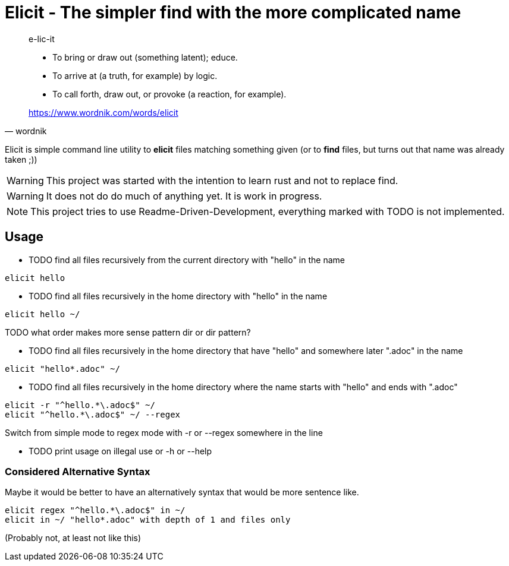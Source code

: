 
= Elicit - The simpler find with the more complicated name

[quote, wordnik]
____
e-lic-it

- To bring or draw out (something latent); educe.
- To arrive at (a truth, for example) by logic.
- To call forth, draw out, or provoke (a reaction, for example).

https://www.wordnik.com/words/elicit
____

Elicit is simple command line utility to *elicit* files matching something given (or to *find* files, but turns out that name was already taken ;))

[WARNING]
This project was started with the intention to learn rust and not to replace find.

[WARNING]
It does not do do much of anything yet. It is work in progress.

[NOTE]
This project tries to use Readme-Driven-Development, everything marked with TODO is not implemented.

== Usage

- TODO find all files recursively from the current directory with "hello" in the name
[source, sh]
----
elicit hello
----

- TODO find all files recursively in the home directory with "hello" in the name
[source, sh]
----
elicit hello ~/
----
TODO what order makes more sense pattern dir or dir pattern?


- TODO find all files recursively in the home directory that have "hello" and somewhere later ".adoc" in the name
[source, sh]
----
elicit "hello*.adoc" ~/
----

- TODO find all files recursively in the home directory where the name starts with "hello" and ends with ".adoc"
[source, sh]
----
elicit -r "^hello.*\.adoc$" ~/
elicit "^hello.*\.adoc$" ~/ --regex
----
Switch from simple mode to regex mode with -r or --regex somewhere in the line

- TODO print usage on illegal use or -h or --help

=== Considered Alternative Syntax

Maybe it would be better to have an alternatively syntax that would be more sentence like.
[source, sh]
----
elicit regex "^hello.*\.adoc$" in ~/
elicit in ~/ "hello*.adoc" with depth of 1 and files only
----
(Probably not, at least not like this)

